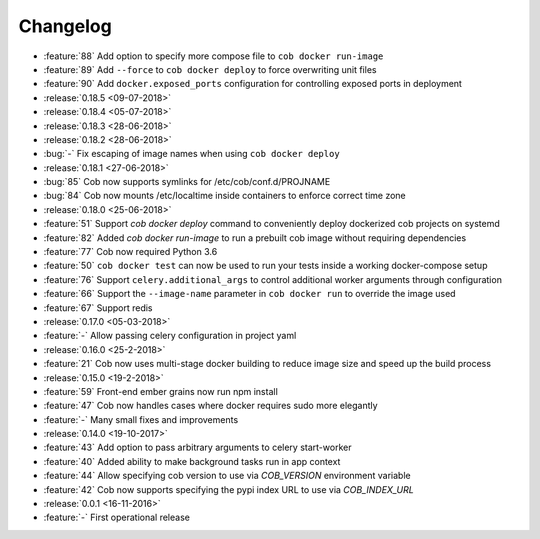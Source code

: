 Changelog
=========

* :feature:`88` Add option to specify more compose file to ``cob docker run-image``
* :feature:`89` Add ``--force`` to ``cob docker deploy`` to force overwriting unit files
* :feature:`90` Add ``docker.exposed_ports`` configuration for controlling exposed ports in deployment
* :release:`0.18.5 <09-07-2018>`
* :release:`0.18.4 <05-07-2018>`
* :release:`0.18.3 <28-06-2018>`
* :release:`0.18.2 <28-06-2018>`
* :bug:`-` Fix escaping of image names when using ``cob docker deploy``
* :release:`0.18.1 <27-06-2018>`
* :bug:`85` Cob now supports symlinks for /etc/cob/conf.d/PROJNAME
* :bug:`84` Cob now mounts /etc/localtime inside containers to enforce correct time zone
* :release:`0.18.0 <25-06-2018>`
* :feature:`51` Support `cob docker deploy` command to conveniently deploy dockerized cob projects on systemd
* :feature:`82` Added `cob docker run-image` to run a prebuilt cob image without requiring dependencies
* :feature:`77` Cob now required Python 3.6
* :feature:`50` ``cob docker test`` can now be used to run your tests inside a working
  docker-compose setup
* :feature:`76` Support ``celery.additional_args`` to control additional worker arguments through configuration
* :feature:`66` Support the ``--image-name`` parameter in ``cob docker run`` to override the image used
* :feature:`67` Support redis
* :release:`0.17.0 <05-03-2018>`
* :feature:`-` Allow passing celery configuration in project yaml
* :release:`0.16.0 <25-2-2018>`
* :feature:`21` Cob now uses multi-stage docker building to reduce image size and speed up the build process
* :release:`0.15.0 <19-2-2018>`
* :feature:`59` Front-end ember grains now run npm install
* :feature:`47` Cob now handles cases where docker requires sudo more elegantly
* :feature:`-` Many small fixes and improvements
* :release:`0.14.0 <19-10-2017>`
* :feature:`43` Add option to pass arbitrary arguments to celery start-worker
* :feature:`40` Added ability to make background tasks run in app context
* :feature:`44` Allow specifying cob version to use via `COB_VERSION` environment variable
* :feature:`42` Cob now supports specifying the pypi index URL to use via `COB_INDEX_URL`
* :release:`0.0.1 <16-11-2016>`
* :feature:`-` First operational release
